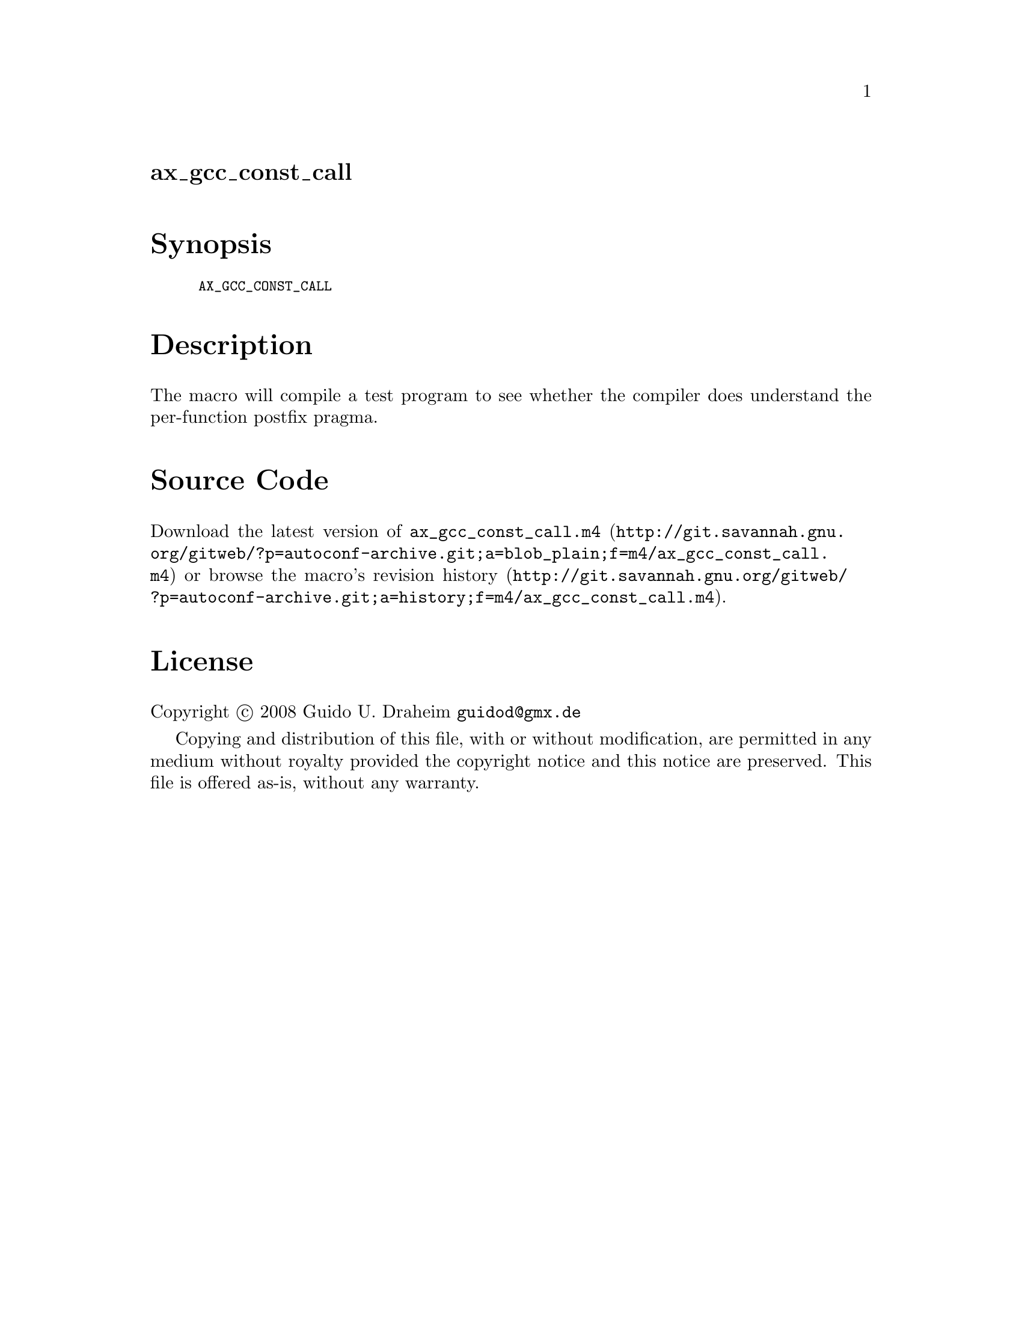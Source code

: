 @node ax_gcc_const_call
@unnumberedsec ax_gcc_const_call

@majorheading Synopsis

@smallexample
AX_GCC_CONST_CALL
@end smallexample

@majorheading Description

The macro will compile a test program to see whether the compiler does
understand the per-function postfix pragma.

@majorheading Source Code

Download the
@uref{http://git.savannah.gnu.org/gitweb/?p=autoconf-archive.git;a=blob_plain;f=m4/ax_gcc_const_call.m4,latest
version of @file{ax_gcc_const_call.m4}} or browse
@uref{http://git.savannah.gnu.org/gitweb/?p=autoconf-archive.git;a=history;f=m4/ax_gcc_const_call.m4,the
macro's revision history}.

@majorheading License

@w{Copyright @copyright{} 2008 Guido U. Draheim @email{guidod@@gmx.de}}

Copying and distribution of this file, with or without modification, are
permitted in any medium without royalty provided the copyright notice
and this notice are preserved.  This file is offered as-is, without any
warranty.
